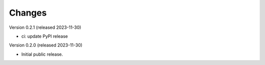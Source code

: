 ..
    Copyright (C) 2023 CERN
    Copyright (C) 2020 Cottage Labs LLP.

    invenio-swh is free software; you can redistribute it and/or modify it
    under the terms of the MIT License; see LICENSE file for more details.

Changes
=======

Version 0.2.1 (released 2023-11-30)

- ci: update PyPI release

Version 0.2.0 (released 2023-11-30)

- Initial public release.
